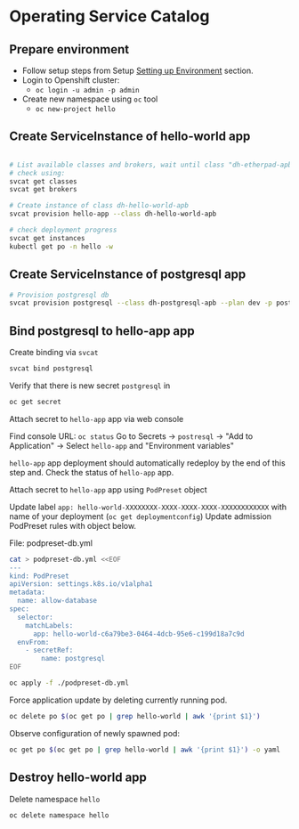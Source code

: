 * Operating Service Catalog
** Prepare environment

- Follow setup steps from Setup [[./01-setup-machine.org][Setting up Environment]] section.
- Login to Openshift cluster:
  - =oc login -u admin -p admin=
- Create new namespace using =oc= tool
  - =oc new-project hello=

** Create ServiceInstance of hello-world app
#+BEGIN_SRC bash

# List available classes and brokers, wait until class "dh-etherpad-apb" is ready
# check using:
svcat get classes
svcat get brokers

# Create instance of class dh-hello-world-apb
svcat provision hello-app --class dh-hello-world-apb

# check deployment progress
svcat get instances
kubectl get po -n hello -w
#+END_SRC

** Create ServiceInstance of postgresql app

#+BEGIN_SRC bash
# Provision postgresql db
svcat provision postgresql --class dh-postgresql-apb --plan dev -p postgresql_password=admin -p postgresql_database=admin -p postgresql_user=admin
#+END_SRC

** Bind postgresql to hello-app app

Create binding via =svcat=
#+BEGIN_SRC bash
svcat bind postgresql
#+END_SRC

Verify that there is new secret =postgresql= in
#+BEGIN_SRC bash
oc get secret
#+END_SRC

**** Attach secret to =hello-app= app  via web console
Find console URL: =oc status=
Go to Secrets -> =postresql= -> "Add to Application" -> Select =hello-app= and "Environment variables"

=hello-app= app deployment should automatically redeploy by the end of this step and.
Check the status of =hello-app= app.

**** Attach secret to =hello-app= app using =PodPreset= object

Update label =app: hello-world-XXXXXXXX-XXXX-XXXX-XXXX-XXXXXXXXXXXX= with name of your deployment (=oc get deploymentconfig=)
Update admission PodPreset rules with object below.

File: podpreset-db.yml
#+BEGIN_SRC bash
cat > podpreset-db.yml <<EOF
---
kind: PodPreset
apiVersion: settings.k8s.io/v1alpha1
metadata:
  name: allow-database
spec:
  selector:
    matchLabels:
      app: hello-world-c6a79be3-0464-4dcb-95e6-c199d18a7c9d
  envFrom:
    - secretRef:
        name: postgresql
EOF

oc apply -f ./podpreset-db.yml
#+END_SRC

Force application update by deleting currently running pod.

#+BEGIN_SRC bash
oc delete po $(oc get po | grep hello-world | awk '{print $1}')
#+END_SRC

Observe configuration of newly spawned pod:

#+BEGIN_SRC bash
oc get po $(oc get po | grep hello-world | awk '{print $1}') -o yaml
#+END_SRC

** Destroy hello-world app

Delete namespace =hello=
#+BEGIN_SRC
oc delete namespace hello
#+END_SRC
